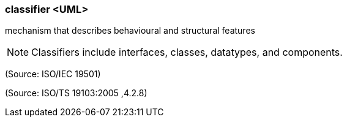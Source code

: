 === classifier <UML>

mechanism that describes behavioural and structural features

NOTE: Classifiers include interfaces, classes, datatypes, and components.

(Source: ISO/IEC 19501)

(Source: ISO/TS 19103:2005 ,4.2.8)

